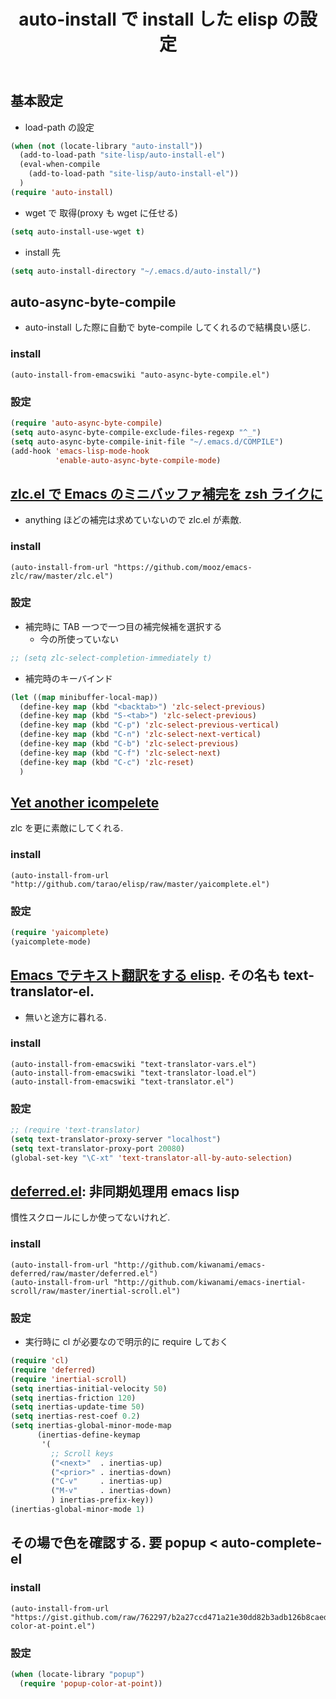 # -*- mode: org; coding: utf-8-unix; indent-tabs-mode: nil -*-
#+begin_quote
#
# Copyright(C) Youhei SASAKI All rights reserved.
# $Lastupdate: 2011/11/26 05:55:44$
#
# Author: Youhei SASAKI <uwabami@gfd-dennou.org>
#
# This program is free software; you can redistribute it and/or modify
# it under the terms of the GNU General Public License as published by
# the Free Software Foundation, either version 3 of the License, or
# (at your option) any later version.
#
# This program is distributed in the hope that it will be useful,
# but WITHOUT ANY WARRANTY; without even the implied warranty of
# MERCHANTABILITY or FITNESS FOR A PARTICULAR PURPOSE.  See the
# GNU General Public License for more details.
#
# You should have received a copy of the GNU General Public License
# along with this program.  If not, see <http://www.gnu.org/licenses/>.
#
#+end_quote
#+TITLE: auto-install で install した elisp の設定
#+OPTIONS: toc:2 num:nil ^:nil
# Code:

** 基本設定
- load-path の設定
#+begin_src emacs-lisp
  (when (not (locate-library "auto-install"))
    (add-to-load-path "site-lisp/auto-install-el")
    (eval-when-compile
      (add-to-load-path "site-lisp/auto-install-el"))
    )
  (require 'auto-install)
#+end_src
- wget で 取得(proxy も wget に任せる)
#+begin_src emacs-lisp
(setq auto-install-use-wget t)
#+end_src
- install 先
#+begin_src emacs-lisp
(setq auto-install-directory "~/.emacs.d/auto-install/")
#+end_src

** auto-async-byte-compile
- auto-install した際に自動で byte-compile してくれるので結構良い感じ.
*** install
#+begin_example
(auto-install-from-emacswiki "auto-async-byte-compile.el")
#+end_example
*** 設定
#+begin_src emacs-lisp
(require 'auto-async-byte-compile)
(setq auto-async-byte-compile-exclude-files-regexp "^_")
(setq auto-async-byte-compile-init-file "~/.emacs.d/COMPILE")
(add-hook 'emacs-lisp-mode-hook
          'enable-auto-async-byte-compile-mode)
#+end_src

** [[http://d.hatena.ne.jp/mooz/20101003/p1][zlc.el で Emacs のミニバッファ補完を zsh ライクに]]
- anything ほどの補完は求めていないので zlc.el が素敵.
*** install
#+begin_example
(auto-install-from-url "https://github.com/mooz/emacs-zlc/raw/master/zlc.el")
#+end_example
*** 設定
- 補完時に TAB 一つで一つ目の補完候補を選択する
  - 今の所使っていない
#+begin_src emacs-lisp
;; (setq zlc-select-completion-immediately t)
#+end_src
- 補完時のキーバインド
#+begin_src emacs-lisp
(let ((map minibuffer-local-map))
  (define-key map (kbd "<backtab>") 'zlc-select-previous)
  (define-key map (kbd "S-<tab>") 'zlc-select-previous)
  (define-key map (kbd "C-p") 'zlc-select-previous-vertical)
  (define-key map (kbd "C-n") 'zlc-select-next-vertical)
  (define-key map (kbd "C-b") 'zlc-select-previous)
  (define-key map (kbd "C-f") 'zlc-select-next)
  (define-key map (kbd "C-c") 'zlc-reset)
  )
#+end_src

** [[http://d.hatena.ne.jp/tarao/20101011/1286804507][Yet another icompelete]]
zlc を更に素敵にしてくれる.
*** install
#+begin_example
(auto-install-from-url "http://github.com/tarao/elisp/raw/master/yaicomplete.el")
#+end_example
*** 設定
#+begin_src emacs-lisp
(require 'yaicomplete)
(yaicomplete-mode)
#+end_src
** [[http://d.hatena.ne.jp/khiker/20070503/emacs_text_translator][Emacs でテキスト翻訳をする elisp]]. その名も text-translator-el.
- 無いと途方に暮れる.
*** install
#+begin_example
(auto-install-from-emacswiki "text-translator-vars.el")
(auto-install-from-emacswiki "text-translator-load.el")
(auto-install-from-emacswiki "text-translator.el")
#+end_example
*** 設定
#+begin_src emacs-lisp
;; (require 'text-translator)
(setq text-translator-proxy-server "localhost")
(setq text-translator-proxy-port 20080)
(global-set-key "\C-xt" 'text-translator-all-by-auto-selection)
#+end_src

** [[http://d.hatena.ne.jp/kiwanami/20101008/1286518936][deferred.el]]: 非同期処理用 emacs lisp
慣性スクロールにしか使ってないけれど.
*** install
#+begin_example
(auto-install-from-url "http://github.com/kiwanami/emacs-deferred/raw/master/deferred.el")
(auto-install-from-url "http://github.com/kiwanami/emacs-inertial-scroll/raw/master/inertial-scroll.el")
#+end_example
*** 設定
- 実行時に cl が必要なので明示的に require しておく
#+begin_src emacs-lisp
(require 'cl)
(require 'deferred)
(require 'inertial-scroll)
(setq inertias-initial-velocity 50)
(setq inertias-friction 120)
(setq inertias-update-time 50)
(setq inertias-rest-coef 0.2)
(setq inertias-global-minor-mode-map
      (inertias-define-keymap
       '(
         ;; Scroll keys
         ("<next>"  . inertias-up)
         ("<prior>" . inertias-down)
         ("C-v"     . inertias-up)
         ("M-v"     . inertias-down)
         ) inertias-prefix-key))
(inertias-global-minor-mode 1)
#+end_src

** その場で色を確認する. 要 popup < auto-complete-el
*** install
#+begin_example
(auto-install-from-url "https://gist.github.com/raw/762297/b2a27ccd471a21e30dd82b3adb126b8caed41548/popup-color-at-point.el")
#+end_example
*** 設定
#+begin_src emacs-lisp
(when (locate-library "popup")
  (require 'popup-color-at-point))
#+end_src
